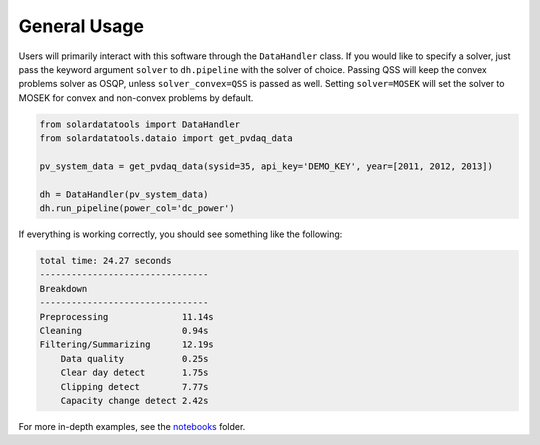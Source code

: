 *************
General Usage
*************

Users will primarily interact with this software through the ``DataHandler`` class. If you would like to specify a solver, just pass the keyword argument ``solver`` to ``dh.pipeline`` with the solver of choice. Passing QSS will keep the convex problems solver as OSQP, unless ``solver_convex=QSS`` is passed as well. Setting ``solver=MOSEK`` will set the solver to MOSEK for convex and non-convex problems by default.

.. code:: python

    from solardatatools import DataHandler
    from solardatatools.dataio import get_pvdaq_data

    pv_system_data = get_pvdaq_data(sysid=35, api_key='DEMO_KEY', year=[2011, 2012, 2013])

    dh = DataHandler(pv_system_data)
    dh.run_pipeline(power_col='dc_power')

If everything is working correctly, you should see something like the following:

.. code:: bash

    total time: 24.27 seconds
    --------------------------------
    Breakdown
    --------------------------------
    Preprocessing              11.14s
    Cleaning                   0.94s
    Filtering/Summarizing      12.19s
        Data quality           0.25s
        Clear day detect       1.75s
        Clipping detect        7.77s
        Capacity change detect 2.42s

For more in-depth examples, see the `notebooks <https://github.com/slacgismo/solar-data-tools/tree/master/notebooks/examples>`_ folder.